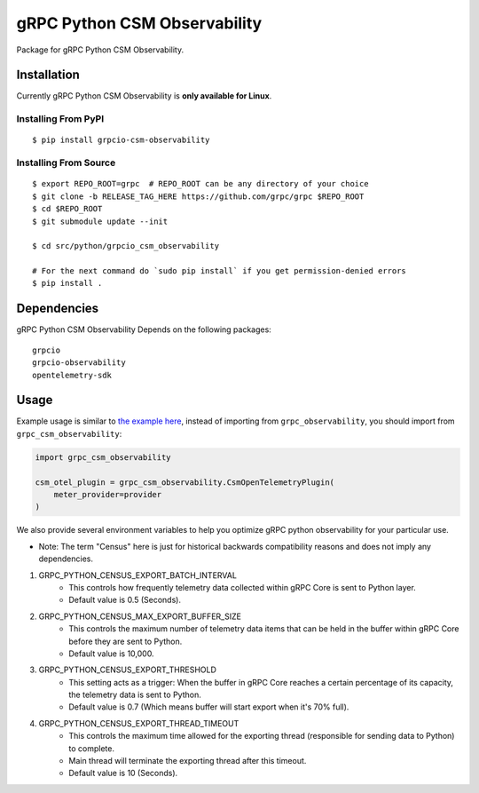 gRPC Python CSM Observability
=============================

Package for gRPC Python CSM Observability.


Installation
------------

Currently gRPC Python CSM Observability is **only available for Linux**.

Installing From PyPI
~~~~~~~~~~~~~~~~~~~~

::

  $ pip install grpcio-csm-observability


Installing From Source
~~~~~~~~~~~~~~~~~~~~~~

::

  $ export REPO_ROOT=grpc  # REPO_ROOT can be any directory of your choice
  $ git clone -b RELEASE_TAG_HERE https://github.com/grpc/grpc $REPO_ROOT
  $ cd $REPO_ROOT
  $ git submodule update --init

  $ cd src/python/grpcio_csm_observability

  # For the next command do `sudo pip install` if you get permission-denied errors
  $ pip install .


Dependencies
------------
gRPC Python CSM Observability Depends on the following packages:

::

  grpcio
  grpcio-observability
  opentelemetry-sdk


Usage
-----

Example usage is similar to `the example here <https://github.com/grpc/grpc/tree/master/examples/python/observability>`_, instead of importing from ``grpc_observability``, you should import from ``grpc_csm_observability``:

.. code-block:: python

    import grpc_csm_observability
    
    csm_otel_plugin = grpc_csm_observability.CsmOpenTelemetryPlugin(
        meter_provider=provider
    )


We also provide several environment variables to help you optimize gRPC python observability for your particular use.

* Note: The term "Census" here is just for historical backwards compatibility reasons and does not imply any dependencies.

1. GRPC_PYTHON_CENSUS_EXPORT_BATCH_INTERVAL
    * This controls how frequently telemetry data collected within gRPC Core is sent to Python layer.
    * Default value is 0.5 (Seconds).

2. GRPC_PYTHON_CENSUS_MAX_EXPORT_BUFFER_SIZE
    * This controls the maximum number of telemetry data items that can be held in the buffer within gRPC Core before they are sent to Python.
    * Default value is 10,000.

3. GRPC_PYTHON_CENSUS_EXPORT_THRESHOLD
    * This setting acts as a trigger: When the buffer in gRPC Core reaches a certain percentage of its capacity, the telemetry data is sent to Python.
    * Default value is 0.7 (Which means buffer will start export when it's 70% full).

4. GRPC_PYTHON_CENSUS_EXPORT_THREAD_TIMEOUT
    * This controls the maximum time allowed for the exporting thread (responsible for sending data to Python) to complete.
    * Main thread will terminate the exporting thread after this timeout.
    * Default value is 10 (Seconds).
